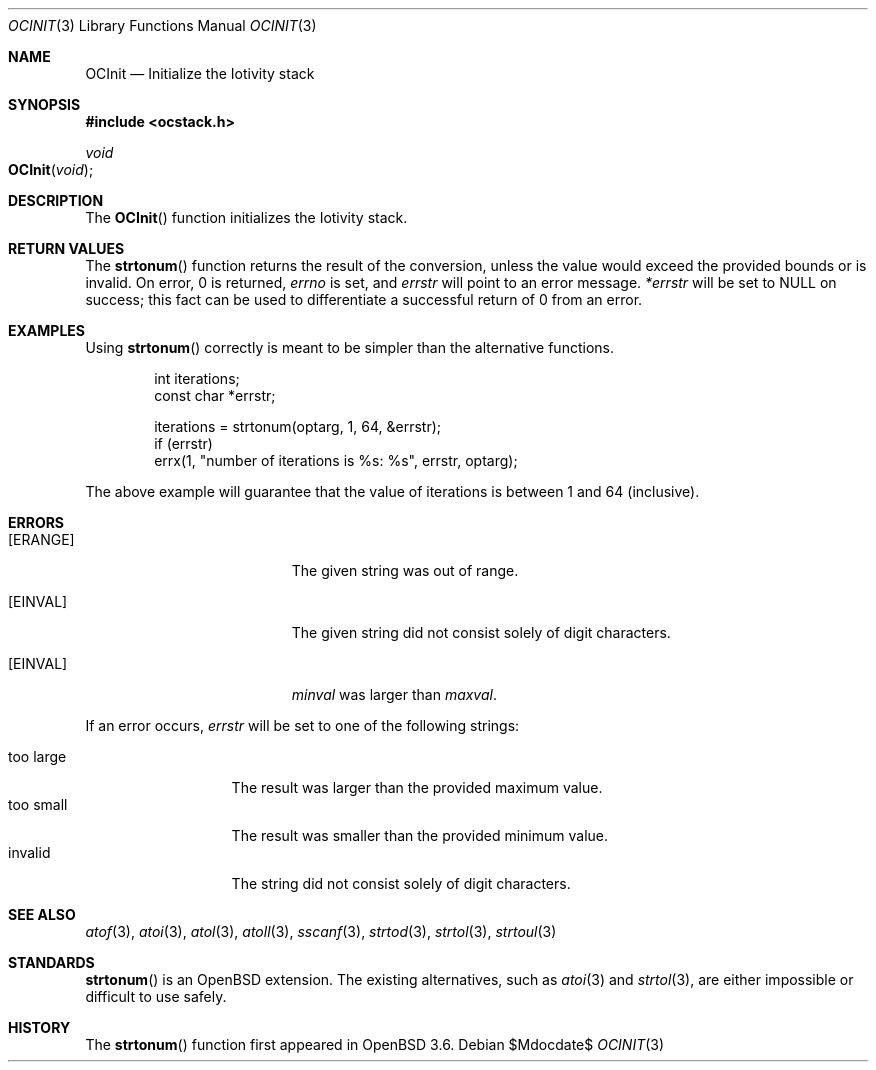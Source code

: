 .Dd $Mdocdate$
.Dt OCINIT 3
.Os
.Sh NAME
.Nm OCInit
.Nd "Initialize the Iotivity stack"

.Sh SYNOPSIS
.In ocstack.h
.Ft void
.Fo OCInit
.Fa "void"
.Fc

.Sh DESCRIPTION
The
.Fn OCInit
function initializes the Iotivity stack.

.Sh RETURN VALUES
The
.Fn strtonum
function returns the result of the conversion,
unless the value would exceed the provided bounds or is invalid.
On error, 0 is returned,
.Va errno
is set, and
.Fa errstr
will point to an error message.
.Fa *errstr
will be set to
.Dv NULL
on success;
this fact can be used to differentiate
a successful return of 0 from an error.

.Sh EXAMPLES
Using
.Fn strtonum
correctly is meant to be simpler than the alternative functions.
.Bd -literal -offset indent
int iterations;
const char *errstr;

iterations = strtonum(optarg, 1, 64, &errstr);
if (errstr)
    errx(1, "number of iterations is %s: %s", errstr, optarg);
.Ed
.Pp
The above example will guarantee that the value of iterations is between
1 and 64 (inclusive).

.Sh ERRORS
.Bl -tag -width Er
.It Bq Er ERANGE
The given string was out of range.
.It Bq Er EINVAL
The given string did not consist solely of digit characters.
.It Bq Er EINVAL
.Ar minval
was larger than
.Ar maxval .
.El
.Pp
If an error occurs,
.Fa errstr
will be set to one of the following strings:
.Pp
.Bl -tag -width "too largeXX" -compact
.It too large
The result was larger than the provided maximum value.
.It too small
The result was smaller than the provided minimum value.
.It invalid
The string did not consist solely of digit characters.
.El

.Sh SEE ALSO
.Xr atof 3 ,
.Xr atoi 3 ,
.Xr atol 3 ,
.Xr atoll 3 ,
.Xr sscanf 3 ,
.Xr strtod 3 ,
.Xr strtol 3 ,
.Xr strtoul 3

.Sh STANDARDS
.Fn strtonum
is an
.Ox
extension.
The existing alternatives, such as
.Xr atoi 3
and
.Xr strtol 3 ,
are either impossible or difficult to use safely.
.Sh HISTORY
The
.Fn strtonum
function first appeared in
.Ox 3.6 .
